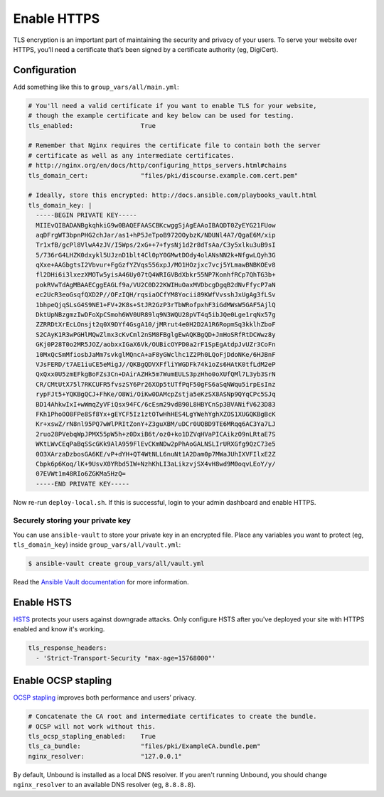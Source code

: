 ************
Enable HTTPS
************

TLS encryption is an important part of maintaining the security and privacy of
your users. To serve your website over HTTPS, you’ll need a certificate that’s
been signed by a certificate authority (eg, DigiCert).

Configuration
=============

Add something like this to ``group_vars/all/main.yml``:

.. code-block:: yaml

    # You'll need a valid certificate if you want to enable TLS for your website,
    # though the example certificate and key below can be used for testing.
    tls_enabled:                  True

    # Remember that Nginx requires the certificate file to contain both the server
    # certificate as well as any intermediate certificates.
    # http://nginx.org/en/docs/http/configuring_https_servers.html#chains
    tls_domain_cert:              "files/pki/discourse.example.com.cert.pem"

    # Ideally, store this encrypted: http://docs.ansible.com/playbooks_vault.html
    tls_domain_key: |
      -----BEGIN PRIVATE KEY-----
      MIIEvQIBADANBgkqhkiG9w0BAQEFAASCBKcwggSjAgEAAoIBAQDT0ZyEYG21FUow
      aqDFrgWT3bpnPHG2chJar/as1+hP5JeTpoB972OOybzK/NDUNl4A7/QgaE6M/xip
      Tr1xfB/gcPl8VlwA4zJV/I5Wps/2xG++7+fysNj1d2r8dTsAa/C3y5xlku3uB9sI
      5/736rG4LHZK0dxykl5UJznD1blt4Cl0pY0GMwtDOdy4olANsNN2k+NfgwLQyh3G
      qXxe+AAGbgtsI2Vbvur+FgGzfYZVqs556xpJ/MO1HOzjxc7vcj5YLmawBNBKOEv8
      fl2DHi6i3lxezXMOTw5yisA46Uy07tQ4WRIGVBdXbkr55NP7KonhfRCp7QhTG3b+
      pokRVwTdAgMBAAECggEAGLf9a/VU2C0D22KWIHuOaxMVDbcgDgqB2dNvFfycP7aN
      ec2UcR3eoGsqfQXD2P//OFzIQH/rqsiaOCfYM8Yocii89KWfVvsshJxUgAg3fLSv
      1bhpeQjqSLsG4S9NE1+FV+2K8s+StJR2GzP3rTbWRofpxhF3iGdMWsW5GAF5AjlQ
      DktUpNBzgmzIwDFoXpCSmoh6WV0UR89lq9N3WQU28pVT4q5ibJQe0Lge1rqNx57g
      ZZRRDtXrEcLOnsjt2q0X9DYf4GsgA10/jMRrut4e0H2D2A1R6RopmSq3kklhZboF
      S2CAyK1R3wPGHlMQwZlmx3cKvCml2nSM8FBglgEwAQKBgQD+JmHoSRfRtDCWwz8y
      GKj0P28T0o2MR5JOZ/aobxxIGaX6Vk/OUBicOYPD0a2rF1SpEgAtdpJvUZr3CoFn
      10MxQcSmMfiosbJaMm7svkglMQncA+aF8yGWclhc1Z2Ph0LQoFjDdoNKe/6HJBnF
      VJsFERD/t7AE1iuCE5eMigJ//QKBgQDVXFfliYWGDFk74k1oZs6HAtK0tfLdM2eP
      QxQxx0U5zmEFkgBoFZs3Cn+DAirAZHk5m7WumEULS3pzHho0oXUfQMl7L3yb3SrN
      CR/CMtUtX75l7RKCUFR5fvszSY6Pr26XOp5tUTfPqF50gFS6aSqNWqu5irpEsInz
      rypFJt5+YQKBgQCJ+FhKe/O8Wi/OiKw0DAMcpZstja5eKzSX8ASNp9QYqCPc5SJq
      BD14AhkwIxI+wWmqZyVFiQsx94FC/6cEsm29vdB90L8HBYCnSp3BVANifV623D83
      FKh1PhoOO8FPe8Sf8Yx+gEYCF5Iz1ztOTwHhHES4LgYWehYghXZOS1XUGQKBgBcK
      Kr+xswZ/rN8nl95PQ7wWlPRItZonY+Z3guXBM/uDCr0UQBD9TE6MRqq6AC3Ya7LJ
      2ruo28PVebqWpJPMX55pW5h+z0DxiB6t/oz0+ko1DZVqHVaPICAikzO9nLRtaE7S
      WKtLWvCEqPaBqSScGKk9AlA959FlEvCKmNDw2pPhAoGALNSLIrURXGfg9QzC73e5
      0O3XArzaDzbosGA6KE/vP+dYH+QT4WtNLL6nuNt1A2Dam0p7MWaJUhIXVFIlxE2Z
      Cbpk6p6Koq/lK+9UsvX0YRbd5IW+NzhKhLI3aLikzvjSX4vH8wd9M0oqvLEoY/y/
      07EVWt1m48RIo6ZGKMa5HzQ=
      -----END PRIVATE KEY-----

Now re-run ``deploy-local.sh``. If this is successful, login to your admin
dashboard and enable HTTPS.

Securely storing your private key
---------------------------------

You can use ``ansible-vault`` to store your private key in an encrypted file.
Place any variables you want to protect (eg, ``tls_domain_key``) inside
``group_vars/all/vault.yml``:

.. code-block:: console

    $ ansible-vault create group_vars/all/vault.yml

Read the `Ansible Vault documentation
<http://docs.ansible.com/playbooks_vault.html>`_ for more information.

Enable HSTS
===========

`HSTS <https://en.wikipedia.org/wiki/HTTP_Strict_Transport_Security>`_ protects
your users against downgrade attacks. Only configure HSTS after you've deployed
your site with HTTPS enabled and know it's working.

.. code-block:: yaml

    tls_response_headers:
      - 'Strict-Transport-Security "max-age=15768000"'

Enable OCSP stapling
====================

`OCSP stapling <https://en.wikipedia.org/wiki/OCSP_stapling>`_ improves both
performance and users’ privacy.

.. code-block:: yaml

    # Concatenate the CA root and intermediate certificates to create the bundle.
    # OCSP will not work without this.
    tls_ocsp_stapling_enabled:    True
    tls_ca_bundle:                "files/pki/ExampleCA.bundle.pem"
    nginx_resolver:               "127.0.0.1"

By default, Unbound is installed as a local DNS resolver. If you aren't running
Unbound, you should change ``nginx_resolver`` to an available DNS resolver (eg,
``8.8.8.8``).

